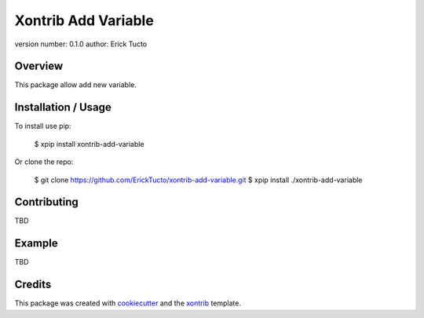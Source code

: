 Xontrib Add Variable
===============================

version number: 0.1.0
author: Erick Tucto

Overview
--------

This package allow add new variable.

Installation / Usage
--------------------

To install use pip:

    $ xpip install xontrib-add-variable


Or clone the repo:

    $ git clone https://github.com/ErickTucto/xontrib-add-variable.git
    $ xpip install ./xontrib-add-variable

Contributing
------------

TBD

Example
-------

TBD

Credits
---------

This package was created with cookiecutter_ and the xontrib_ template.

.. _cookiecutter: https://github.com/audreyr/cookiecutter
.. _xontrib: https://github.com/laerus/cookiecutter-xontrib
